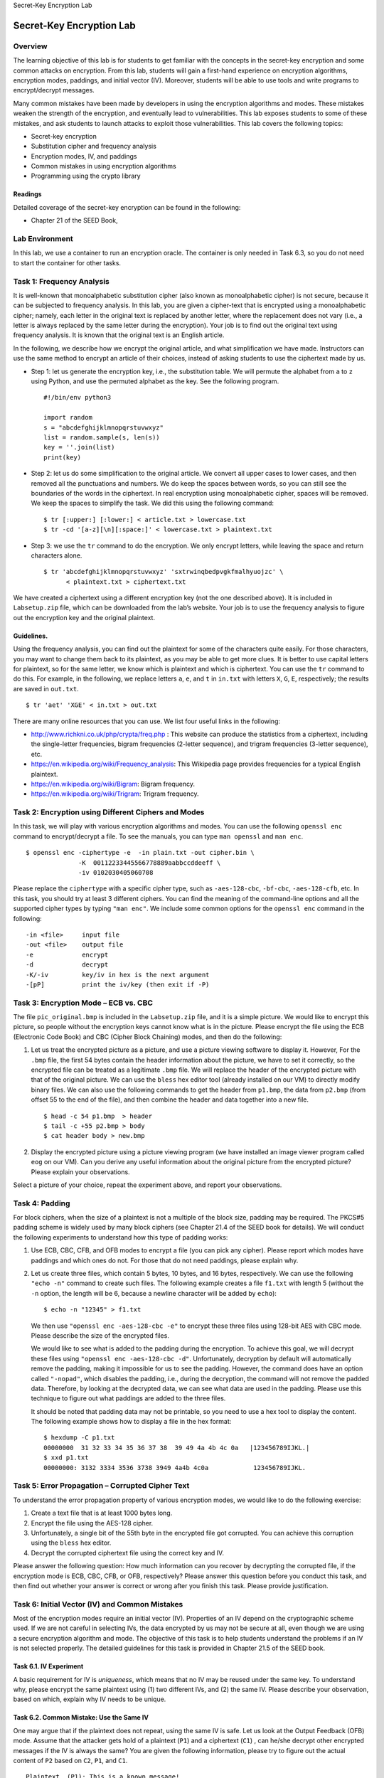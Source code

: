 .. container:: center

   Secret-Key Encryption Lab

*************************
Secret-Key Encryption Lab
*************************

Overview
========

The learning objective of this lab is for students to get familiar with
the concepts in the secret-key encryption and some common attacks on
encryption. From this lab, students will gain a first-hand experience on
encryption algorithms, encryption modes, paddings, and initial vector
(IV). Moreover, students will be able to use tools and write programs to
encrypt/decrypt messages.

Many common mistakes have been made by developers in using the
encryption algorithms and modes. These mistakes weaken the strength of
the encryption, and eventually lead to vulnerabilities. This lab exposes
students to some of these mistakes, and ask students to launch attacks
to exploit those vulnerabilities. This lab covers the following topics:

-  Secret-key encryption

-  Substitution cipher and frequency analysis

-  Encryption modes, IV, and paddings

-  Common mistakes in using encryption algorithms

-  Programming using the crypto library

Readings
^^^^^^^^

Detailed coverage of the secret-key encryption can be found in the
following:

-  Chapter 21 of the SEED Book,


Lab Environment
===============

In this lab, we use a container to run an encryption oracle. The
container is only needed in Task 6.3, so you do not need to start the
container for other tasks.


Task 1: Frequency Analysis
==========================

It is well-known that monoalphabetic substitution cipher (also known as
monoalphabetic cipher) is not secure, because it can be subjected to
frequency analysis. In this lab, you are given a cipher-text that is
encrypted using a monoalphabetic cipher; namely, each letter in the
original text is replaced by another letter, where the replacement does
not vary (i.e., a letter is always replaced by the same letter during
the encryption). Your job is to find out the original text using
frequency analysis. It is known that the original text is an English
article.

In the following, we describe how we encrypt the original article, and
what simplification we have made. Instructors can use the same method to
encrypt an article of their choices, instead of asking students to use
the ciphertext made by us.

-  Step 1: let us generate the encryption key, i.e., the substitution
   table. We will permute the alphabet from ``a`` to ``z`` using Python,
   and use the permuted alphabet as the key. See the following program.

   ::

      #!/bin/env python3
        
      import random
      s = "abcdefghijklmnopqrstuvwxyz"
      list = random.sample(s, len(s))
      key = ''.join(list)
      print(key)

-  Step 2: let us do some simplification to the original article. We
   convert all upper cases to lower cases, and then removed all the
   punctuations and numbers. We do keep the spaces between words, so you
   can still see the boundaries of the words in the ciphertext. In real
   encryption using monoalphabetic cipher, spaces will be removed. We
   keep the spaces to simplify the task. We did this using the following
   command:

   ::

      $ tr [:upper:] [:lower:] < article.txt > lowercase.txt
      $ tr -cd '[a-z][\n][:space:]' < lowercase.txt > plaintext.txt

-  Step 3: we use the ``tr`` command to do the encryption. We only
   encrypt letters, while leaving the space and return characters alone.

   ::

      $ tr 'abcdefghijklmnopqrstuvwxyz' 'sxtrwinqbedpvgkfmalhyuojzc' \
            < plaintext.txt > ciphertext.txt

We have created a ciphertext using a different encryption key (not the
one described above). It is included in ``Labsetup.zip`` file, which can
be downloaded from the lab’s website. Your job is to use the frequency
analysis to figure out the encryption key and the original plaintext.

Guidelines.
^^^^^^^^^^^

Using the frequency analysis, you can find out the plaintext for some of
the characters quite easily. For those characters, you may want to
change them back to its plaintext, as you may be able to get more clues.
It is better to use capital letters for plaintext, so for the same
letter, we know which is plaintext and which is ciphertext. You can use
the ``tr`` command to do this. For example, in the following, we replace
letters ``a``, ``e``, and ``t`` in ``in.txt`` with letters ``X``, ``G``,
``E``, respectively; the results are saved in ``out.txt``.

::

   $ tr 'aet' 'XGE' < in.txt > out.txt

There are many online resources that you can use. We list four useful
links in the following:

-  http://www.richkni.co.uk/php/crypta/freq.php : This website can
   produce the statistics from a ciphertext, including the single-letter
   frequencies, bigram frequencies (2-letter sequence), and trigram
   frequencies (3-letter sequence), etc.

-  https://en.wikipedia.org/wiki/Frequency_analysis: This Wikipedia page
   provides frequencies for a typical English plaintext.

-  https://en.wikipedia.org/wiki/Bigram: Bigram frequency.

-  https://en.wikipedia.org/wiki/Trigram: Trigram frequency.

Task 2: Encryption using Different Ciphers and Modes
====================================================

In this task, we will play with various encryption algorithms and modes.
You can use the following ``openssl enc`` command to encrypt/decrypt a
file. To see the manuals, you can type ``man openssl`` and ``man enc``.

::

   $ openssl enc -ciphertype -e  -in plain.txt -out cipher.bin \
                 -K  00112233445566778889aabbccddeeff \
                 -iv 0102030405060708

Please replace the ``ciphertype`` with a specific cipher type, such as
``-aes-128-cbc``, ``-bf-cbc``, ``-aes-128-cfb``, etc. In this task, you
should try at least 3 different ciphers. You can find the meaning of the
command-line options and all the supported cipher types by typing
``"man enc"``. We include some common options for the ``openssl enc``
command in the following:

::

     -in <file>     input file
     -out <file>    output file
     -e             encrypt
     -d             decrypt
     -K/-iv         key/iv in hex is the next argument
     -[pP]          print the iv/key (then exit if -P)

Task 3: Encryption Mode – ECB vs. CBC
=====================================

The file ``pic_original.bmp`` is included in the ``Labsetup.zip`` file,
and it is a simple picture. We would like to encrypt this picture, so
people without the encryption keys cannot know what is in the picture.
Please encrypt the file using the ECB (Electronic Code Book) and CBC
(Cipher Block Chaining) modes, and then do the following:

#. Let us treat the encrypted picture as a picture, and use a picture
   viewing software to display it. However, For the ``.bmp`` file, the
   first 54 bytes contain the header information about the picture, we
   have to set it correctly, so the encrypted file can be treated as a
   legitimate ``.bmp`` file. We will replace the header of the encrypted
   picture with that of the original picture. We can use the ``bless``
   hex editor tool (already installed on our VM) to directly modify
   binary files. We can also use the following commands to get the
   header from ``p1.bmp``, the data from ``p2.bmp`` (from offset 55 to
   the end of the file), and then combine the header and data together
   into a new file.

   ::

      $ head -c 54 p1.bmp  > header
      $ tail -c +55 p2.bmp > body
      $ cat header body > new.bmp

#. Display the encrypted picture using a picture viewing program (we
   have installed an image viewer program called ``eog`` on our VM). Can
   you derive any useful information about the original picture from the
   encrypted picture? Please explain your observations.

Select a picture of your choice, repeat the experiment above, and report
your observations.

Task 4: Padding
===============

For block ciphers, when the size of a plaintext is not a multiple of the
block size, padding may be required. The PKCS#5 padding scheme is widely
used by many block ciphers (see Chapter 21.4 of the SEED book for
details). We will conduct the following experiments to understand how
this type of padding works:

#. Use ECB, CBC, CFB, and OFB modes to encrypt a file (you can pick any
   cipher). Please report which modes have paddings and which ones do
   not. For those that do not need paddings, please explain why.

#. Let us create three files, which contain 5 bytes, 10 bytes, and 16
   bytes, respectively. We can use the following ``"echo -n"`` command
   to create such files. The following example creates a file ``f1.txt``
   with length 5 (without the ``-n`` option, the length will be 6,
   because a newline character will be added by ``echo``):

   ::

      $ echo -n "12345" > f1.txt

   We then use ``"openssl enc -aes-128-cbc -e"`` to encrypt these three
   files using 128-bit AES with CBC mode. Please describe the size of
   the encrypted files.

   We would like to see what is added to the padding during the
   encryption. To achieve this goal, we will decrypt these files using
   ``"openssl enc -aes-128-cbc -d"``. Unfortunately, decryption by
   default will automatically remove the padding, making it impossible
   for us to see the padding. However, the command does have an option
   called ``"-nopad"``, which disables the padding, i.e., during the
   decryption, the command will not remove the padded data. Therefore,
   by looking at the decrypted data, we can see what data are used in
   the padding. Please use this technique to figure out what paddings
   are added to the three files.

   It should be noted that padding data may not be printable, so you
   need to use a hex tool to display the content. The following example
   shows how to display a file in the hex format:

   ::

      $ hexdump -C p1.txt
      00000000  31 32 33 34 35 36 37 38  39 49 4a 4b 4c 0a   |123456789IJKL.|
      $ xxd p1.txt
      00000000: 3132 3334 3536 3738 3949 4a4b 4c0a            123456789IJKL.

Task 5: Error Propagation – Corrupted Cipher Text
=================================================

To understand the error propagation property of various encryption
modes, we would like to do the following exercise:

#. Create a text file that is at least 1000 bytes long.

#. Encrypt the file using the AES-128 cipher.

#. Unfortunately, a single bit of the 55th byte in the encrypted file
   got corrupted. You can achieve this corruption using the ``bless``
   hex editor.

#. Decrypt the corrupted ciphertext file using the correct key and IV.

Please answer the following question: How much information can you
recover by decrypting the corrupted file, if the encryption mode is ECB,
CBC, CFB, or OFB, respectively? Please answer this question before you
conduct this task, and then find out whether your answer is correct or
wrong after you finish this task. Please provide justification.

Task 6: Initial Vector (IV) and Common Mistakes
===============================================

Most of the encryption modes require an initial vector (IV). Properties
of an IV depend on the cryptographic scheme used. If we are not careful
in selecting IVs, the data encrypted by us may not be secure at all,
even though we are using a secure encryption algorithm and mode. The
objective of this task is to help students understand the problems if an
IV is not selected properly. The detailed guidelines for this task is
provided in Chapter 21.5 of the SEED book.

Task 6.1. IV Experiment
^^^^^^^^^^^^^^^^^^^^^^^

A basic requirement for IV is *uniqueness*, which means that no IV may
be reused under the same key. To understand why, please encrypt the same
plaintext using (1) two different IVs, and (2) the same IV. Please
describe your observation, based on which, explain why IV needs to be
unique.

Task 6.2. Common Mistake: Use the Same IV
^^^^^^^^^^^^^^^^^^^^^^^^^^^^^^^^^^^^^^^^^

One may argue that if the plaintext does not repeat, using the same IV
is safe. Let us look at the Output Feedback (OFB) mode. Assume that the
attacker gets hold of a plaintext (``P1``) and a ciphertext (``C1``) ,
can he/she decrypt other encrypted messages if the IV is always the
same? You are given the following information, please try to figure out
the actual content of ``P2`` based on ``C2``, ``P1``, and ``C1``.

::

   Plaintext  (P1): This is a known message!
   Ciphertext (C1): a469b1c502c1cab966965e50425438e1bb1b5f9037a4c159

   Plaintext  (P2): (unknown to you)
   Ciphertext (C2): bf73bcd3509299d566c35b5d450337e1bb175f903fafc159

If we replace OFB in this experiment with CFB (Cipher Feedback), how
much of ``P2`` can be revealed? You only need to answer the question;
there is no need to demonstrate that.

The attack used in this experiment is called the *known-plaintext
attack*, which is an attack model for cryptanalysis where the attacker
has access to both the plaintext and its encrypted version (ciphertext).
If this can lead to the revealing of further secret information, the
encryption scheme is not considered as secure.

Sample Code.
############

We provide a sample program called ``sample_code.py``, which can be
found inside the folder. It shows you how to XOR strings (ascii strings
and hex strings). The code is shown in the following:

::

   #!/usr/bin/python3

   # XOR two bytearrays
   def xor(first, second):
      return bytearray(x^y for x,y in zip(first, second))

   MSG   = "A message"
   HEX_1 = "aabbccddeeff1122334455"
   HEX_2 = "1122334455778800aabbdd"

   # Convert ascii/hex string to bytearray
   D1 = bytes(MSG, 'utf-8')
   D2 = bytearray.fromhex(HEX_1)
   D3 = bytearray.fromhex(HEX_2)

   r1 = xor(D1, D2)
   r2 = xor(D2, D3)
   r3 = xor(D2, D2)
   print(r1.hex())
   print(r2.hex())
   print(r3.hex())

Task 6.3. Common Mistake: Use a Predictable IV
^^^^^^^^^^^^^^^^^^^^^^^^^^^^^^^^^^^^^^^^^^^^^^

From the previous tasks, we now know that IVs cannot repeat. Another
important requirement on IV is that IVs need to be unpredictable for
many schemes, i.e., IVs need to be randomly generated. In this task, we
will see what is going to happen if IVs are predictable.

Assume that Bob just sent out an encrypted message, and Eve knows that
its content is either ``Yes`` or ``No``; Eve can see the ciphertext and
the IV used to encrypt the message, but since the encryption algorithm
AES is quite strong, Eve has no idea what the actual content is.
However, since Bob uses predictable IVs, Eve knows exactly what IV Bob
is going to use next.

A good cipher should not only tolerate the known-plaintext attack
described previously, it should also tolerate the *chosen-plaintext
attack*, which is an attack model for cryptanalysis where the attacker
can obtain the ciphertext for an arbitrary plaintext. Since AES is a
strong cipher that can tolerate the chosen-plaintext attack, Bob does
not mind encrypting any plaintext given by Eve; he does use a different
IV for each plaintext, but unfortunately, the IVs he generates are not
random, and they can always be predictable.

Your job is to construct a message and ask Bob to encrypt it and give
you the ciphertext. Your objective is to use this opportunity to figure
out whether the actual content of Bob’s secret message is ``Yes`` or
``No``. For this task, your are given an encryption oracle which
simulates Bob and encrypts message with 128-bit AES with CBC mode. You
can get access to the oracle by running the following command:

::

   $ nc 10.9.0.80 3000
   Bob's secret message is either "Yes" or "No", without quotations.
   Bob's ciphertex: 54601f27c6605da997865f62765117ce
   The IV used    : d27d724f59a84d9b61c0f2883efa7bbc

   Next IV        : d34c739f59a84d9b61c0f2883efa7bbc
   Your plaintext : 11223344aabbccdd
   Your ciphertext: 05291d3169b2921f08fe34449ddc3611

   Next IV        : cd9f1ee659a84d9b61c0f2883efa7bbc
   Your plaintext : <your input>

After showing you the next IV, the oracle will ask you to input a
plaintext message (as a hex string). The oracle will encrypt the message
with the next IV, and outputs the new ciphertext. You can try different
plaintexts, but keep in mind that every time, the IV will change, but it
is predictable. To simply your job, we let the oracle print out the next
IV. To exit from the interaction, press .

Additional Readings
^^^^^^^^^^^^^^^^^^^

There are more advanced cryptanalysis on IV that is beyond the scope of
this lab. Students can read the article posted in this URL:
https://defuse.ca/cbcmodeiv.htm. Because the requirements on IV really
depend on cryptographic schemes, it is hard to remember what properties
should be maintained when we select an IV. However, we will be safe if
we always use a new IV for each encryption, and the new IV needs to be
generated using a good pseudo random number generator, so it is
unpredictable by adversaries. See another SEED lab (Random Number
Generation Lab) for details on how to generate cryptographically strong
pseudo random numbers.

Task 7: Programming using the Crypto Library
============================================

This task is mainly designed for students in Computer
Science/Engineering or related fields, where programming is required.
Students should check with their professors to see whether this task is
required for their courses or not.

In this task, you are given a plaintext and a ciphertext, and your job
is to find the key that is used for the encryption. You do know the
following facts:

-  The ``aes-128-cbc`` cipher is used for the encryption.

-  The key used to encrypt this plaintext is an English word shorter
   than 16 characters; the word can be found from a typical English
   dictionary. Since the word has less than 16 characters (i.e. 128
   bits), pound signs (``#``: hexadecimal value is ``0x23``) are
   appended to the end of the word to form a key of 128 bits.

Your goal is to write a program to find out the encryption key. You can
download a English word list from the Internet. We have also included
one in the ``Labsetup.zip`` file. The plaintext, ciphertext, and IV are
listed in the following:

::

   Plaintext (total 21 characters): This is a top secret.
   Ciphertext (in hex format): 764aa26b55a4da654df6b19e4bce00f4
                               ed05e09346fb0e762583cb7da2ac93a2
   IV (in hex format):         aabbccddeeff00998877665544332211

You need to pay attention to the following issues:

-  If you choose to store the plaintext message in a file, and feed the
   file to your program, you need to check whether the file length is
   21. If you type the message in a text editor, you need to be aware
   that some editors may add a special character to the end of the file.
   The easiest way to store the message in a file is to use the
   following command (the ``-n`` flag tells ``echo`` not to add a
   trailing newline):

   ::

      $ echo -n "This is a top secret." > file

-  In this task, you are supposed to write your own program to invoke
   the crypto library. No credit will be given if you simply use the
   ``openssl`` commands to do this task. Sample code can be found from
   the following URL:

   ::

       https://www.openssl.org/docs/man1.1.1/man3/EVP_CipherInit.html

-  When you compile your code using ``gcc``, do not forget to include
   the ``-lcrypto`` flag, because your code needs the ``crypto``
   library. See the following example:

   ::

      $ gcc -o myenc myenc.c -lcrypto

Note to instructors.
====================

We encourage instructors to generate their own plaintext and ciphertext
using a different key; this way students will not be able to get the
answer from another place or from previous courses. Instructors can use
the following commands to achieve this goal (please replace the word
``example`` with another secret word, and add the correct number of #
signs to make the length of the string to be 16):

::

   $ echo -n "This is a top secret." > plaintext.txt
   $ echo -n "example#########" > key
   $ xxd -p key
   6578616d706c65232323232323232323
   $ openssl enc -aes-128-cbc -e -in plaintext.txt -out ciphertext.bin \
         -K  6578616d706c65232323232323232323  \
         -iv 010203040506070809000a0b0c0d0e0f  \
   $ xxd -p ciphertext.bin
   e5accdb667e8e569b1b34f423508c15422631198454e104ceb658f5918800c22

Submission
==========

.. admonition:: Please Note
	
	This section is intentionally left blank to be filled out at a later date.


Acknowledgment
==============

We would like to acknowledge the contribution made by the following
people and organizations:

-  Jiamin Shen developed the following: the code running inside the
   container, and the container version of the task on predictable IV.

-  The US National Science Foundation provided the funding for the SEED
   project from 2002 to 2020.

-  Syracuse University provided the resources for the SEED project from
   2001 onwards.
